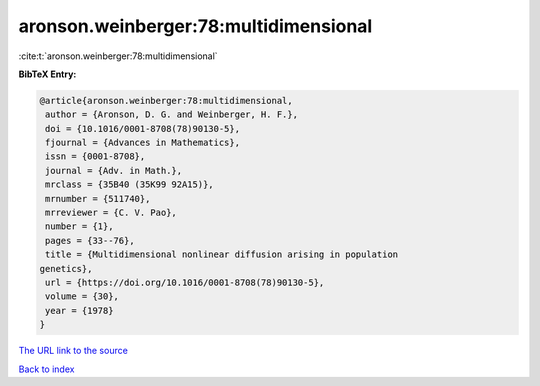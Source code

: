 aronson.weinberger:78:multidimensional
======================================

:cite:t:`aronson.weinberger:78:multidimensional`

**BibTeX Entry:**

.. code-block:: bibtex

   @article{aronson.weinberger:78:multidimensional,
    author = {Aronson, D. G. and Weinberger, H. F.},
    doi = {10.1016/0001-8708(78)90130-5},
    fjournal = {Advances in Mathematics},
    issn = {0001-8708},
    journal = {Adv. in Math.},
    mrclass = {35B40 (35K99 92A15)},
    mrnumber = {511740},
    mrreviewer = {C. V. Pao},
    number = {1},
    pages = {33--76},
    title = {Multidimensional nonlinear diffusion arising in population
   genetics},
    url = {https://doi.org/10.1016/0001-8708(78)90130-5},
    volume = {30},
    year = {1978}
   }
`The URL link to the source <ttps://doi.org/10.1016/0001-8708(78)90130-5}>`_


`Back to index <../By-Cite-Keys.html>`_
